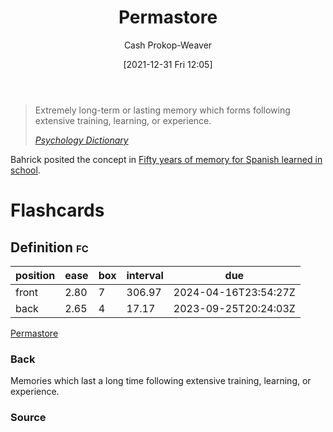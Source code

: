 :PROPERTIES:
:ID:       772a02cc-f238-4f25-bc41-a584ac13c301
:LAST_MODIFIED: [2023-09-08 Fri 09:24]
:END:
#+title: Permastore
#+hugo_custom_front_matter: :slug "772a02cc-f238-4f25-bc41-a584ac13c301"
#+filetags: :concept:
#+author: Cash Prokop-Weaver
#+date: [2021-12-31 Fri 12:05]

#+begin_quote
Extremely long-term or lasting memory which forms following extensive training, learning, or experience.

/[[https://psychologydictionary.org/permastore/][Psychology Dictionary]]/
#+end_quote

Bahrick posited the concept in [[doi:10.1037/0096-3445.113.1.1][Fifty years of memory for Spanish learned in school]].

* Flashcards
** Definition :fc:
:PROPERTIES:
:CREATED: [2022-11-22 Tue 09:45]
:FC_CREATED: 2022-11-22T17:46:38Z
:FC_TYPE:  double
:ID:       bf729abc-f459-483c-8bba-490b13991189
:END:
:REVIEW_DATA:
| position | ease | box | interval | due                  |
|----------+------+-----+----------+----------------------|
| front    | 2.80 |   7 |   306.97 | 2024-04-16T23:54:27Z |
| back     | 2.65 |   4 |    17.17 | 2023-09-25T20:24:03Z |
:END:

[[id:772a02cc-f238-4f25-bc41-a584ac13c301][Permastore]]

*** Back
Memories which last a long time following extensive training, learning, or experience.
*** Source
